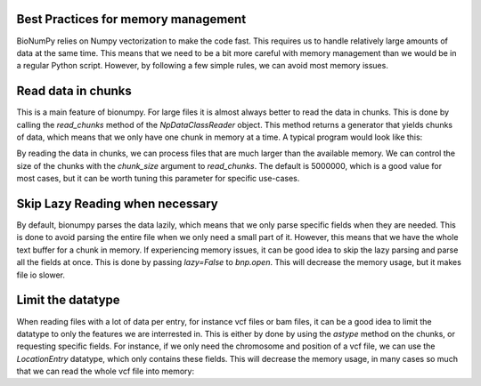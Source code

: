 --------------
Best Practices for memory management
--------------

BioNumPy relies on Numpy vectorization to make the code fast. This requires us to handle relatively large amounts of data at the same time.
This means that we need to be a bit more careful with memory management than we would be in a regular Python script.
However, by following a few simple rules, we can avoid most memory issues.

-------------------
Read data in chunks
-------------------
This is a main feature of bionumpy. For large files it is almost always better to read the data in chunks.
This is done by calling the `read_chunks` method of the `NpDataClassReader` object. This method returns a generator that yields
chunks of data, which means that we only have one chunk in memory at a time. A typical program would look like this:

.. testcode::

    import bionumpy as bnp
    f = bnp.open('example_data/reads.fq')
    with bnp.open('output.fq', 'w') as out_file:
        for chunk in f.read_chunks():
            starts_with_a = chunk.sequence[:, 0] == 'A'
        out_file.write(chunk[starts_with_a])

By reading the data in chunks, we can process files that are much larger than the available memory. We can control the size
of the chunks with the `chunk_size` argument to `read_chunks`. The default is 5000000, which is a good value for most cases, but it can be worth tuning this parameter for specific use-cases.

--------------------------------
Skip Lazy Reading when necessary
--------------------------------
By default, bionumpy parses the data lazily, which means that we only parse specific fields when they are needed. This is
done to avoid parsing the entire file when we only need a small part of it. However, this means that we have the whole text buffer for a chunk
in memory. If experiencing memory issues, it can be good idea to skip the lazy parsing and parse all the fields at once. This is done by
passing `lazy=False` to `bnp.open`. This will decrease the memory usage, but it makes file io slower.

------------------
Limit the datatype
------------------
When reading files with a lot of data per entry, for instance vcf files or bam files, it can be a good idea to limit the datatype to only the features we are interrested in.
This is either by done by using the `astype` method on the chunks, or requesting specific fields. For instance, if we only need the chromosome and position of a vcf file, we can
use the `LocationEntry` datatype, which only contains these fields. This will decrease the memory usage, in many cases so much that we can read the whole vcf file  into memory:

.. testcode::

    import bionumpy as bnp
    f = bnp.open('example_data/variants.vcf')
    locations = np.concatenate([chunk.astype(bnp.LocationEntry) for chunk in f.read_chunks()])
    print(locations)

.. testoutput::

    LocationEntry with 3 entries
                   chromosome                 position
                         chr1                   883624
                         chr1                   887559
                         chr1                   887800

